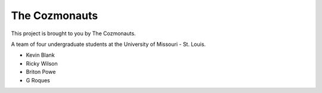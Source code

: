 The Cozmonauts
==============

This project is brought to you by The Cozmonauts.

A team of four undergraduate students at the University of Missouri - St. Louis.

* Kevin Blank
* Ricky Wilson
* Briton Powe
* G Roques
